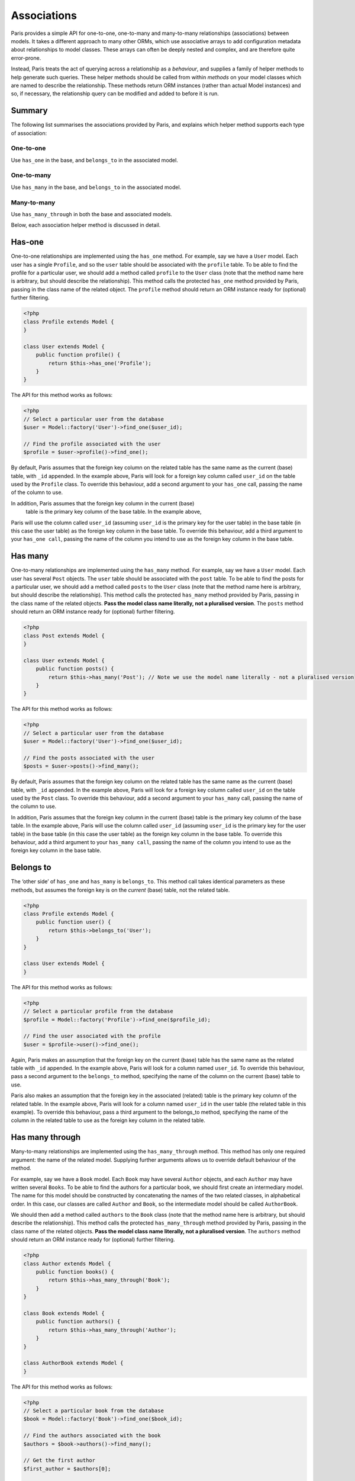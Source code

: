 Associations
============

Paris provides a simple API for one-to-one, one-to-many and many-to-many
relationships (associations) between models. It takes a different
approach to many other ORMs, which use associative arrays to add
configuration metadata about relationships to model classes. These
arrays can often be deeply nested and complex, and are therefore quite
error-prone.

Instead, Paris treats the act of querying across a relationship as a
*behaviour*, and supplies a family of helper methods to help generate
such queries. These helper methods should be called from within
*methods* on your model classes which are named to describe the
relationship. These methods return ORM instances (rather than actual
Model instances) and so, if necessary, the relationship query can be
modified and added to before it is run.

Summary
^^^^^^^

The following list summarises the associations provided by Paris, and
explains which helper method supports each type of association:

One-to-one
''''''''''

Use ``has_one`` in the base, and ``belongs_to`` in the associated model.

One-to-many
'''''''''''

Use ``has_many`` in the base, and ``belongs_to`` in the associated
model.

Many-to-many
''''''''''''

Use ``has_many_through`` in both the base and associated models.

Below, each association helper method is discussed in detail.

Has-one
^^^^^^^

One-to-one relationships are implemented using the ``has_one`` method.
For example, say we have a ``User`` model. Each user has a single
``Profile``, and so the ``user`` table should be associated with the
``profile`` table. To be able to find the profile for a particular user,
we should add a method called ``profile`` to the ``User`` class (note
that the method name here is arbitrary, but should describe the
relationship). This method calls the protected ``has_one`` method
provided by Paris, passing in the class name of the related object. The
``profile`` method should return an ORM instance ready for (optional)
further filtering.

.. code-block:: php

    <?php
    class Profile extends Model {
    }

    class User extends Model {
        public function profile() {
            return $this->has_one('Profile');
        }
    }

The API for this method works as follows:

.. code-block:: php

    <?php
    // Select a particular user from the database
    $user = Model::factory('User')->find_one($user_id);

    // Find the profile associated with the user
    $profile = $user->profile()->find_one();

By default, Paris assumes that the foreign key column on the related
table has the same name as the current (base) table, with ``_id``
appended. In the example above, Paris will look for a foreign key column
called ``user_id`` on the table used by the ``Profile`` class. To
override this behaviour, add a second argument to your ``has_one`` call,
passing the name of the column to use.

In addition, Paris assumes that the foreign key column in the current (base)
 table is the primary key column of the base table. In the example above, 
Paris will use the column called ``user_id`` (assuming ``user_id`` is the 
primary key for the user table) in the base table (in this case the user table) 
as the foreign key column in the base table. To override this behaviour, 
add a third argument to your ``has_one call``, passing the name of the column 
you intend to use as the foreign key column in the base table.

Has many
^^^^^^^^

One-to-many relationships are implemented using the ``has_many`` method.
For example, say we have a ``User`` model. Each user has several
``Post`` objects. The ``user`` table should be associated with the
``post`` table. To be able to find the posts for a particular user, we
should add a method called ``posts`` to the ``User`` class (note that
the method name here is arbitrary, but should describe the
relationship). This method calls the protected ``has_many`` method
provided by Paris, passing in the class name of the related objects.
**Pass the model class name literally, not a pluralised version**. The
``posts`` method should return an ORM instance ready for (optional)
further filtering.

.. code-block:: php

    <?php
    class Post extends Model {
    }

    class User extends Model {
        public function posts() {
            return $this->has_many('Post'); // Note we use the model name literally - not a pluralised version
        }
    }

The API for this method works as follows:

.. code-block:: php

    <?php
    // Select a particular user from the database
    $user = Model::factory('User')->find_one($user_id);

    // Find the posts associated with the user
    $posts = $user->posts()->find_many();

By default, Paris assumes that the foreign key column on the related
table has the same name as the current (base) table, with ``_id``
appended. In the example above, Paris will look for a foreign key column
called ``user_id`` on the table used by the ``Post`` class. To override
this behaviour, add a second argument to your ``has_many`` call, passing
the name of the column to use.

In addition, Paris assumes that the foreign key column in the current (base) 
table is the primary key column of the base table. In the example above, Paris 
will use the column called ``user_id`` (assuming ``user_id`` is the primary key 
for the user table) in the base table (in this case the user table) as the 
foreign key column in the base table. To override this behaviour, add a third 
argument to your ``has_many call``, passing the name of the column you intend 
to use as the foreign key column in the base table.

Belongs to
^^^^^^^^^^

The ‘other side’ of ``has_one`` and ``has_many`` is ``belongs_to``. This
method call takes identical parameters as these methods, but assumes the
foreign key is on the *current* (base) table, not the related table.

.. code-block:: php

    <?php
    class Profile extends Model {
        public function user() {
            return $this->belongs_to('User');
        }
    }

    class User extends Model {
    }

The API for this method works as follows:

.. code-block:: php

    <?php
    // Select a particular profile from the database
    $profile = Model::factory('Profile')->find_one($profile_id);

    // Find the user associated with the profile
    $user = $profile->user()->find_one();

Again, Paris makes an assumption that the foreign key on the current
(base) table has the same name as the related table with ``_id``
appended. In the example above, Paris will look for a column named
``user_id``. To override this behaviour, pass a second argument to the
``belongs_to`` method, specifying the name of the column on the current
(base) table to use.

Paris also makes an assumption that the foreign key in the associated (related) 
table is the primary key column of the related table. In the example above, 
Paris will look for a column named ``user_id`` in the user table (the related 
table in this example). To override this behaviour, pass a third argument to 
the belongs_to method, specifying the name of the column in the related table 
to use as the foreign key column in the related table.

Has many through
^^^^^^^^^^^^^^^^

Many-to-many relationships are implemented using the
``has_many_through`` method. This method has only one required argument:
the name of the related model. Supplying further arguments allows us to
override default behaviour of the method.

For example, say we have a ``Book`` model. Each ``Book`` may have
several ``Author`` objects, and each ``Author`` may have written several
``Books``. To be able to find the authors for a particular book, we
should first create an intermediary model. The name for this model
should be constructed by concatenating the names of the two related
classes, in alphabetical order. In this case, our classes are called
``Author`` and ``Book``, so the intermediate model should be called
``AuthorBook``.

We should then add a method called ``authors`` to the ``Book`` class
(note that the method name here is arbitrary, but should describe the
relationship). This method calls the protected ``has_many_through``
method provided by Paris, passing in the class name of the related
objects. **Pass the model class name literally, not a pluralised
version**. The ``authors`` method should return an ORM instance ready
for (optional) further filtering.

.. code-block:: php

    <?php
    class Author extends Model {
        public function books() {
            return $this->has_many_through('Book');
        }
    }

    class Book extends Model {
        public function authors() {
            return $this->has_many_through('Author');
        }
    }

    class AuthorBook extends Model {
    }

The API for this method works as follows:

.. code-block:: php

    <?php
    // Select a particular book from the database
    $book = Model::factory('Book')->find_one($book_id);

    // Find the authors associated with the book
    $authors = $book->authors()->find_many();

    // Get the first author
    $first_author = $authors[0];

    // Find all the books written by this author
    $first_author_books = $first_author->books()->find_many();

Overriding defaults
'''''''''''''''''''

The ``has_many_through`` method takes up to six arguments, which allow
us to progressively override default assumptions made by the method.

**First argument: associated model name** - this is mandatory and should
be the name of the model we wish to select across the association.

**Second argument: intermediate model name** - this is optional and
defaults to the names of the two associated models, sorted
alphabetically and concatenated.

**Third argument: custom key to base table on intermediate table** -
this is optional, and defaults to the name of the base table with
``_id`` appended.

**Fourth argument: custom key to associated table on intermediate
table** - this is optional, and defaults to the name of the associated
table with ``_id`` appended.

**Fifth argument: foreign key column in the base table** - 
this is optional, and defaults to the name of the primary key column in 
the base table.

**Sixth argument: foreign key column in the associated table** - 
this is optional, and defaults to the name of the primary key column 
in the associated table.
